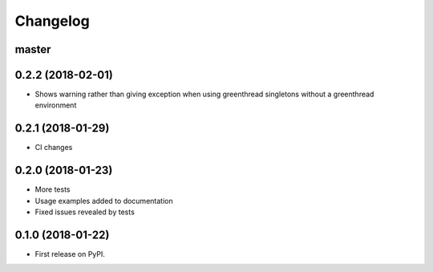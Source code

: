 
Changelog
=========

master
------

0.2.2 (2018-02-01)
------------------

* Shows warning rather than giving exception when using greenthread singletons without a greenthread environment

0.2.1 (2018-01-29)
------------------

* CI changes

0.2.0 (2018-01-23)
------------------

* More tests
* Usage examples added to documentation
* Fixed issues revealed by tests

0.1.0 (2018-01-22)
------------------

* First release on PyPI.
